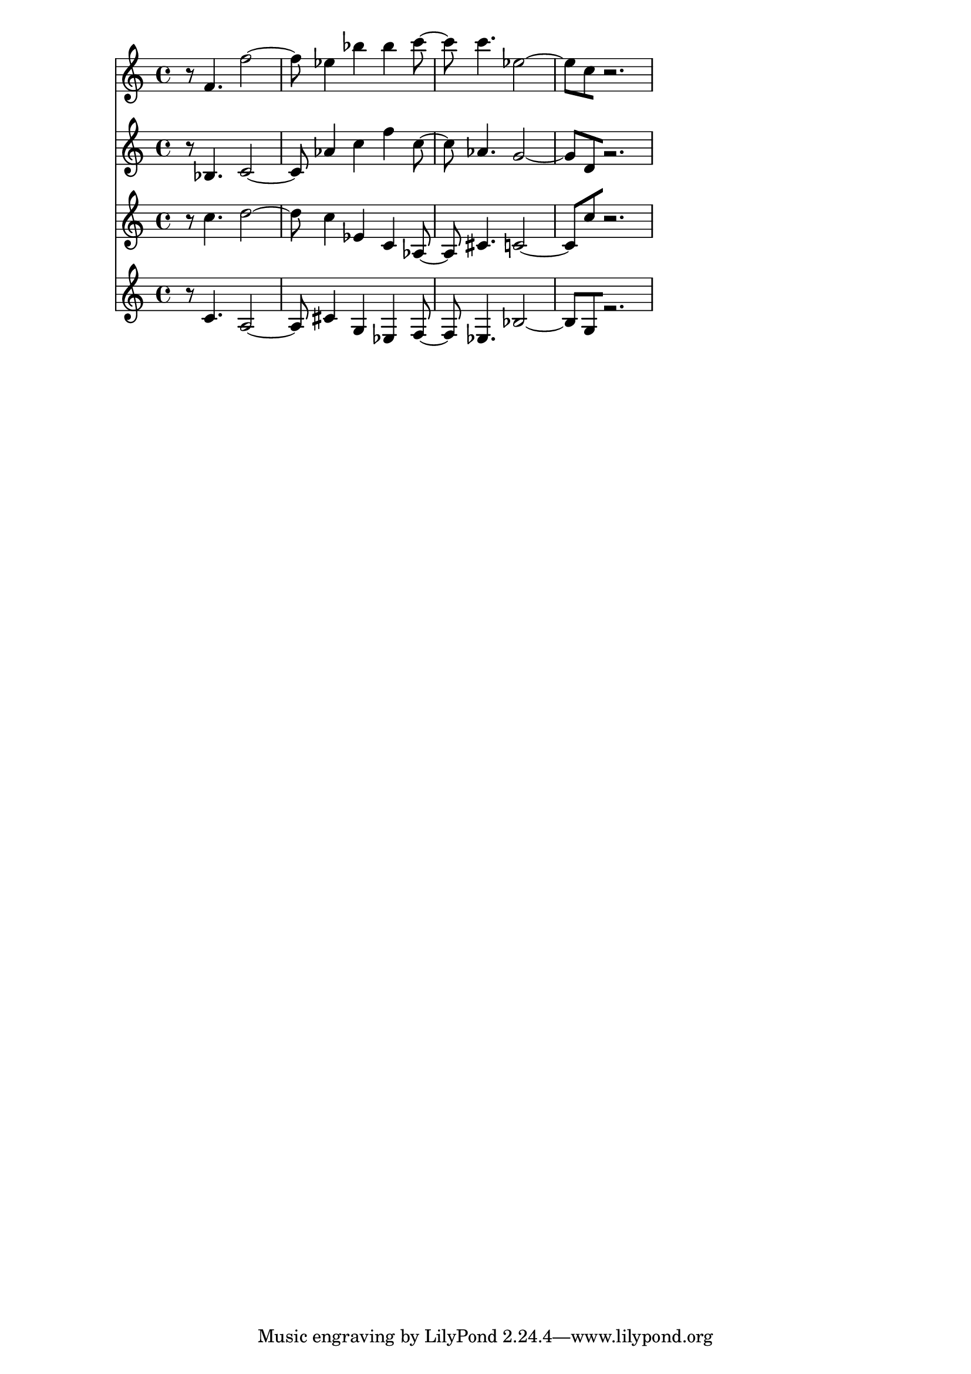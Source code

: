 % 2017-09-17 00:30

\version "2.19.54"
\language "english"

\header {}

\layout {}

\paper {}

\score {
    <<
        {
            {
                r8
                f'4.
                f''2 ~
                f''8
                ef''4
                bf''4
                bf''4
                c'''8 ~
                c'''8
                c'''4.
                ef''2 ~
                ef''8 [
                c''8
                r2. ]
            }
        }
        {
            {
                r8
                bf4.
                c'2 ~
                c'8
                af'4
                c''4
                f''4
                c''8 ~
                c''8
                af'4.
                g'2 ~
                g'8 [
                d'8
                r2. ]
            }
        }
        {
            {
                r8
                c''4.
                d''2 ~
                d''8
                c''4
                ef'4
                c'4
                af8 ~
                af8
                cs'4.
                c'2 ~
                c'8 [
                c''8
                r2. ]
            }
        }
        {
            {
                r8
                c'4.
                a2 ~
                a8
                cs'4
                g4
                ef4
                f8 ~
                f8
                ef4.
                bf2 ~
                bf8 [
                g8
                r2. ]
            }
        }
    >>
}